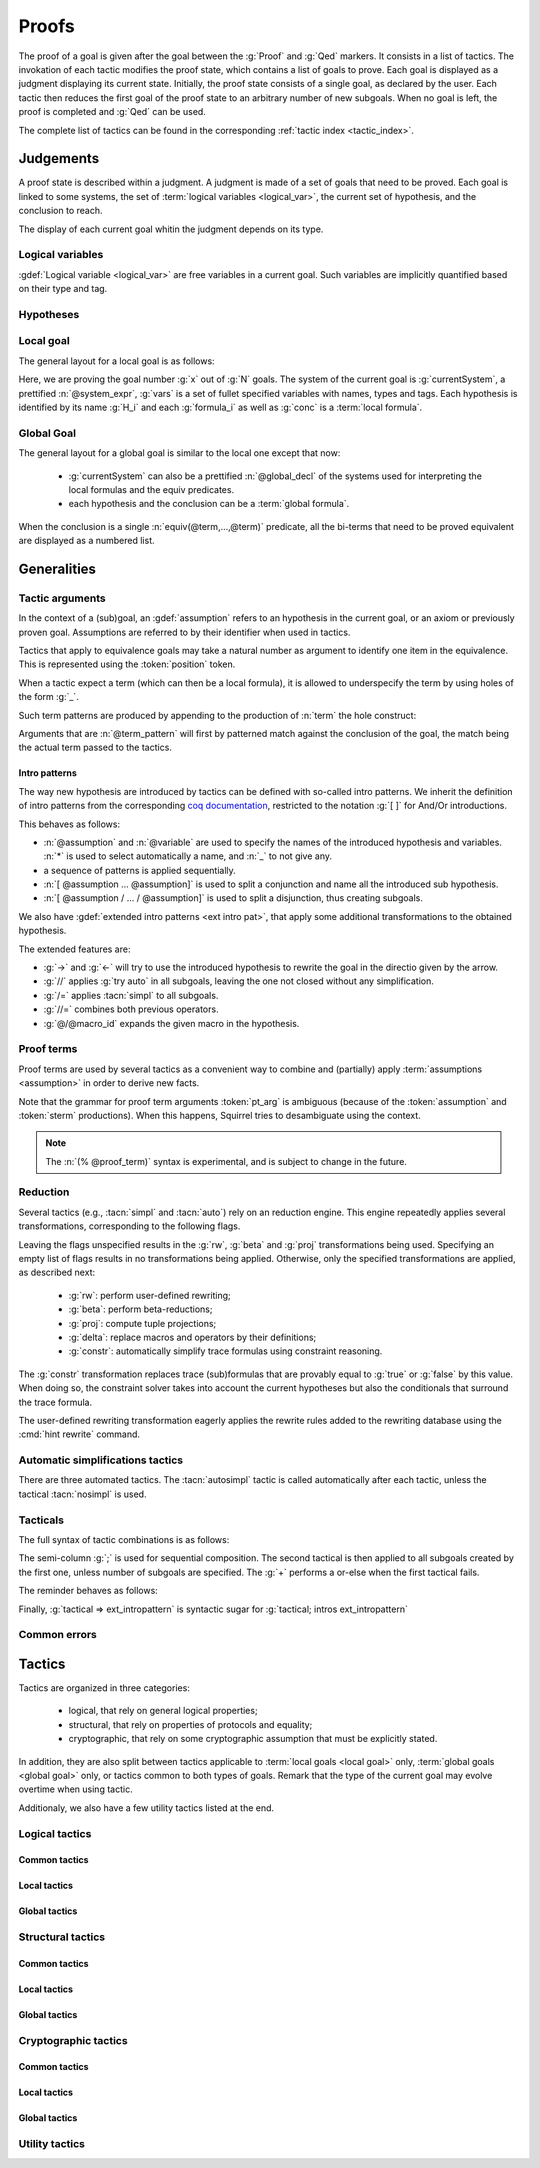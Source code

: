 .. _section-proofs:

.. How to write proofs in Squirrel

------
Proofs
------

The proof of a goal is given after the goal
between the :g:`Proof` and :g:`Qed` markers.
It consists in a list of tactics. The invokation of each
tactic modifies the proof state, which contains a list of goals to prove.
Each goal is displayed as a judgment displaying its current state.
Initially, the proof state consists of a single goal, as declared by the
user. Each tactic then reduces the first goal of the proof state to
an arbitrary number of new subgoals. When no goal is left, the proof
is completed and :g:`Qed` can be used.

The complete list of tactics can be found in the corresponding
:ref:`tactic index <tactic_index>`.

Judgements
==========

A proof state is described within a judgment. A judgment is made of a set of goals that need to be proved. Each goal is linked to some systems, the set of :term:`logical variables <logical_var>`, the current set of hypothesis, and the conclusion to reach. 

The display of each current goal whitin the judgment depends on its type.

Logical variables
-----------------

:gdef:`Logical variable <logical_var>` are free variables in a current goal. Such variables are implicitly quantified based on their type and tag.

Hypotheses
----------

.. prodn:: hypothesis_id ::= identifier

.. todo::
   Adrien: todo
   
Local goal
----------

The general layout for a local goal is as follows:

.. squirreldoc::
   
      [goal> Focused goal (x/N):
      System: currentSystem
      Variables: vars
      H_1: formula_1
      ...
      H_k: formula_k
      —————————————-
      conc


Here, we are proving the goal number :g:`x` out of :g:`N` goals. The system of the current goal is :g:`currentSystem`, a prettified :n:`@system_expr`, :g:`vars` is a set of fullet specified variables with names, types and tags. Each hypothesis is identified by its name :g:`H_i` and each :g:`formula_i` as well as :g:`conc` is a :term:`local formula`.
     

Global Goal
-----------

The general layout for a global goal is similar to the local one except that now:

 * :g:`currentSystem` can also be a prettified :n:`@global_decl` of
   the systems used for interpreting the local formulas and the equiv
   predicates.
 * each hypothesis and the conclusion can be a :term:`global formula`.


When the conclusion is a single :n:`equiv(@term,...,@term)` predicate,
all the bi-terms that need to be proved equivalent are displayed as a
numbered list.

.. example:: Initial judgment for observational equivalence
   
	     Consider a goal for observational equivalence, where the
	     frame is enriched with some public key, as follows:
	     :g:`global goal [myProtocol] obs_equiv (t:timestamp) :
	     [happens(t)] -> equiv(frame@t, pk(sk)).`. When starting
	     its proof, after doing :g:`intro H`, the goal is
	     displayed as:
	     
	     .. squirreldoc::
		[goal> Focused goal (1/1):
		Systems: left:myProtocol/left, right:myProtocol/right (same for equivalences)
		Variables: t:timestamp[glob]
		H: [happens(t)]
		----------------------------------------
		0: frame@t
		1: pk (sk)
 



   


   
Generalities
============

Tactic arguments
----------------

In the context of a (sub)goal, an :gdef:`assumption` refers to
an hypothesis in the current goal, or
an axiom or previously proven goal.
Assumptions are referred to by their identifier when used in
tactics.

.. prodn::
  assumption ::= @hypothesis_id | @statement_id

Tactics that apply to equivalence goals may take a natural number
as argument to identify one item in the equivalence. This is represented
using the :token:`position` token.

.. prodn::
  position ::= @natural


When a tactic expect a term (which can then be a local formula), it is allowed to underspecify the term by using holes of the form :g:`_`.

Such term patterns are produced by appending to the production of :n:`term` the hole construct:

.. prodn:: term_pattern ::= ...
	   | _

Arguments that are :n:`@term_pattern` will first by patterned match against the conclusion of the goal, the match being the actual term passed to the tactics.

Intro patterns
~~~~~~~~~~~~~~
  
The way new hypothesis are introduced by tactics can be defined with so-called intro patterns. We inherit the definition of intro patterns from the corresponding `coq documentation <https://coq.inria.fr/refman/proof-engine/tactics.html#intro-patterns>`_, restricted to the notation :g:`[ ]` for And/Or introductions.

.. prodn::
   intropattern ::= @assumption
                | @variable
		| *
		| _
		| {+ @intropattern }
		| [ {+ @intropattern } ]
		| [ {+/ @intropattern } ]

This behaves as follows:

* :n:`@assumption` and :n:`@variable` are used to specify the names of the introduced hypothesis and variables. :n:`*` is used to select automatically a name, and :n:`_` to not give any.
* a sequence of patterns is applied sequentially.
* :n:`[ @assumption ... @assumption]` is used to split a conjunction and name all the introduced sub hypothesis.
* :n:`[ @assumption / ... / @assumption]` is used to split a disjunction, thus creating subgoals.
  
We also have :gdef:`extended intro patterns <ext intro pat>`, that apply some additional transformations to the obtained hypothesis.

.. prodn::
   ext_intropattern ::=  {+ @intropattern | @ext_intropattern }
                | ->
		| <-
		| //
		| /=
		| //=
		| @/@macro_id

The extended features are:

* :g:`->` and :g:`<-` will try to use the introduced hypothesis to rewrite the goal in the directio given by the arrow.
* :g:`//` applies :g:`try auto` in all subgoals, leaving the one not closed without any simplification.
* :g:`/=` applies :tacn:`simpl` to all subgoals.
* :g:`//=` combines both previous operators.
* :g:`@/@macro_id` expands the given macro in the hypothesis.  
  

  


Proof terms
-----------

Proof terms are used by several tactics as a convenient way to combine
and (partially) apply :term:`assumptions <assumption>` in order to
derive new facts.

.. prodn::
   proof_term ::= @assumption {* @pt_arg}

.. prodn::
   pt_arg ::= @assumption | @sterm | (% @proof_term)

Note that the grammar for proof term arguments :token:`pt_arg` is
ambiguous (because of the :token:`assumption` and :token:`sterm`
productions). When this happens, Squirrel tries to desambiguate using
the context.

.. note::
   The :n:`(% @proof_term)` syntax is experimental, and is subject to
   change in the future.

   
.. todo::
   Charlie: not trying to do that^^

.. _reduction:

Reduction
---------

Several tactics (e.g., :tacn:`simpl` and :tacn:`auto`) rely on an
reduction engine. This engine repeatedly applies several
transformations, corresponding to the following flags.

.. prodn:: simpl_flags ::= ~flags:[ {*, {| rw | beta | proj | delta | constr } } ]

Leaving the flags unspecified results in the :g:`rw`, :g:`beta` and
:g:`proj` transformations being used. Specifying an empty list of
flags results in no transformations being applied. Otherwise, only the
specified transformations are applied, as described next:

  - :g:`rw`: perform user-defined rewriting;
  - :g:`beta`: perform beta-reductions;
  - :g:`proj`: compute tuple projections;
  - :g:`delta`: replace macros and operators by their definitions;
  - :g:`constr`: automatically simplify trace formulas using
    constraint reasoning.

The :g:`constr` transformation replaces trace (sub)formulas that
are provably equal to :g:`true` or :g:`false` by this value.
When doing so, the constraint solver takes into account
the current hypotheses but also the conditionals that surround
the trace formula.

The user-defined rewriting transformation eagerly applies the rewrite
rules added to the rewriting database using the :cmd:`hint rewrite`
command.


Automatic simplifications tactics
---------------------------------

There are three automated tactics. The :tacn:`autosimpl` tactic is
called automatically after each tactic, unless the tactical
:tacn:`nosimpl` is used.
     
     
.. tacn:: auto {? @simpl_flags}

     Attempt to automatically prove a subgoal.

     The tactic uses the :ref:`reduction engine <reduction>`
     with the provided flags.

     Moreover, for local goals, the tactic relies on basic
     propositional reasoning, rewriting simplications, and both
     :tacn:`constraints` and :tacn:`congruence`.

     .. exn:: cannot close goal
        :name: _goalnotclosed

        The current goal could not be closed.


.. tacn:: autosimpl
	  
    Simplify a goal, without closing it.

    The tactic uses the :ref:`reduction engine <reduction>`
    with the flags :g:`rw,beta,proj`.

    When the conclusion of the goal is a conjuction, it splits this
    goal into several subgoals, automatically closing only the trivial
    goals closed by :tacn:`true` and :tacn:`assump`.

    When the conclusion of the goal is a global formula which only contains
    a local formula, the goal is then turned into a local formula. Otherwise
    this does nothing.
    
    Additionaly If the :term:`option` :g:`autoIntro` is set to true, introductions
    are also made automically.



.. tacn:: simpl {? @simpl_flags}

     Simplify a subgoal, working on both hypotheses and conclusion.
     This tactic always succeeds, replacing the initial subgoal with
     a unique simplified subgoal.

     The tactic uses the :ref:`reduction engine <reduction>`
     with the provided flags.

     When the conclusion of the goal is a conjunction, the tactic
     will attempt to automatically prove some conjuncts (using :tacn:`auto`)
     and will then return a simplified subgoal without these conjuncts.
     In the degenerate case where no conjunct remains, the conclusion
     of the subgoal will be :g:`true`.

     When the conclusion of the goal is an equivalence, the tactic
     will automatically perform :tacn:`fa` when at most one of the remaining
     subterms is non-deducible. It may thus remove a deducible item
     from the equivalence, or replace an item :g:`<u,v>` by :g:`u`
     if it determines that :g:`v` is deducible.

         

Tacticals
---------


The full syntax of tactic combinations is as follows:

.. prodn::
   tactical ::=  @tactical; {*, @natural } @tactical
   | @tactical + @tactical
   | by @tactical   
   | nosimpl @tactical
   | try @tactical
   | repeat @tactical
   | @tactical => @ext_intropattern


   
The semi-column :g:`;` is used for sequential composition. The second tactical is then applied to all subgoals created by the first one, unless number of subgoals are specified. The :g:`+` performs a or-else when the first tactical fails.

The reminder behaves as follows:

.. tacn:: by @tactical
	  
   Fails unless the tactical closes the goal.

.. tacn:: nosimpl @tactical

  Call tactic without the subsequent implicit use of simplications.
  This can be useful to understand what's going on step by step.
  This is also necessary in rare occasions where simplifications are
  actually undesirable to complete the proof.

.. tacn:: try @tactical

  Try to apply the given tactic. If it fails, succeed with the
  subgoal left unchanged.

.. tacn:: repeat @tactical

  Apply the given tactic, and recursively apply it again on the
  generated subgoals, until it fails.

Finally, :g:`tactical => ext_intropattern` is syntactic sugar for :g:`tactical; intros ext_intropattern`
  
Common errors
-------------

.. exn:: Out of range position.v

     Argument does not correspond to a valid equivalence item.


Tactics
=======

Tactics are organized in three categories:

 - logical, that rely on general logical properties;
 - structural, that rely on properties of protocols and equality;
 - cryptographic, that rely on some cryptographic assumption that must be
   explicitly stated.

In addition, they are also split between tactics applicable to :term:`local goals <local goal>` only, :term:`global goals <global goal>` only, or tactics common to both types of goals. Remark that the type of the current goal may evolve overtime when using tactic.

Additionaly, we also have a few utility tactics listed at the end.


Logical tactics
---------------

Common tactics
~~~~~~~~~~~~~~

.. tacn:: admit {? @position}
   :name: admit     

    Admit the current goal, or admit an element from a 
    biframe by refering to its position. 


.. tacn:: assumption {? @assumption}
   :name: assump
      
    Concludes if the goal or false appears in the
    hypotheses. The corresponding hypothesis may be directly given as argument.


.. tacn:: case {| @assumption | @term_pattern}
	  
    Perform a case analysis over the given arugment, which can either be:
    
     - an assumption which is a disjunction, split into several cases;
     - a term of type timestamp, in which case the cases are over the fact that this timestamp must be equal to one of the actions of the system instantiated with some newly existantial indices.
      
      
     
.. tacn:: dependent induction {? @variable}
	  
    Apply the induction scheme to the conclusion. If no argument is specified, the conclusion must be a universal quantification over a well-founded type. Alternatively, a variable of the goal can be given as argument, in which case the goal is first generalized as the universal quantification over the given variable before proceeding with the induction.

   .. todo::

      Charlie: Discussions needed, check out discord + cleanup_induction branch    
    

.. tacn:: destruct @assumption {? as @ext_intropattern}
	  
    Destruct an hypothesis based on its topmost destructable operator (existantial quantification, disjunction or conjunction). An optional :term:`extended introduction pattern <ext intro pat>`  can be given.
    
    .. example:: Destruct 
       
       If there exists an hypthesis :g:`H: A \/ (B /\ C)`, the command
       :g:`destruct H as [H1 | [H2 H3]]` will remove the H hypothesis
       and introduce instead:
	  
       .. squirreldoc::
	  
	  H1: A
	  H2: B
	  H3: C
      
       

.. tacn:: exists {* @variable}
	  
    Introduce the existentially quantified variables in the conclusion of the
    judgment, using the arguments as names for the existential witnesses.          
       

.. tacn:: generalize {+ @variable} {? as {+ @variable}}
	  
    Generalize the goal on some variables, that is, make the goal universally quantified over the given variables. New names for the now universally quantified variables can be specfied.

.. tacn:: generalize dependent  {+ @variable} {? as {+ @variable}}
	  
    Generalize the goal and hypotheses on some terms. Hypothesis that depend on the specified variable are first pushed back inside the goal, before the goal is generalized.              

.. tacn:: have {|@term_pattern|@term_pattern as @ext_intropattern|@ext_intropattern : {|@term_pattern|@global_formula}| @intropattern := @proof_term}

    This is used to introduce a new hypothesis that will have to be proved in a new goal. The multiple usages behave as follow:

     - :g:`have t` add as a new hypothesis a :token:`term` :g:`t` of type :g:`bool`, and the corresponding goal is created;
     - :g:`have t as intro_pat` behaves similarly but also apply the given :token:`ext_intropattern` to the newly introduced hypothesis;
     - :g:`have intro_pat : formula_or_global_f` also works for both local and global formulas;
     - :g:`have intro_pat := proof_term` first computes the given :token:`proof_term` before proceeding.
                    
.. tacn:: id

   The identity tactic, which does nothing.
   
   .. todo::

      Charlie: Maybe add justification of why we have this tactic, but I don't know it.

.. tacn:: induction {? @variable} todo
	  
  
   .. todo::

      Charlie: Discussions needed, check out discord + cleanup_induction branch


.. tacn:: intro {+ @ext_intropattern}
	  
    Introduce topmost connectives of conclusion formula by following the sequence of :token:`ext_intropattern`, when it can be done
    in an invertible, nonbranching fashion.

.. tacn:: left
	  
    Reduce a goal with a disjunction conclusion into the goal where the
    conclusion has been replaced with the first disjunct. 


.. tacn:: reduce {? @simpl_flags}

     Reduce all terms in a subgoal, working on both hypotheses and conclusion.
     
     This tactic always succeeds, replacing the initial subgoal with a
     unique subgoal (which may be identical to the initial one).

     The tactic uses the :ref:`reduction engine <reduction>`
     with the provided flags.
     
.. tacn:: remember @term_pattern
	  
    Substitute the given term by a fresh variable and adds as hypothesis the equality between the term and the new variable.
      
       
.. tacn:: revert @assumption
	  
    Take an hypothesis H, and turns the conclusion C into the implication H
    => C. 
             
.. tacn:: right
	  
    Reduce a goal with a disjunction conclusion into the goal where the
    conclusion has been replaced with the second disjunct. 

.. tacn:: split
	  
    Split a conjunction conclusion, creating one subgoal per
    conjunct. 

       
.. tacn:: use @assumption {? with {+ variables}} {? as @ext_intropattern}
   :name: use	   
	  
    Instantiate a lemma or hypothesis based on the given. The optionnaly given variables are used to instantiate the universally quantified variables of the lemma.
    An intropattern can also be specified.
          

      
Local tactics
~~~~~~~~~~~~~

.. tact:: true
   :name: true	  
	  
    Closes a goal when the conclusion is true. 

      
Global tactics
~~~~~~~~~~~~~~

.. tace:: byequiv
	  
    Transform an global goal which is local formula into a
    reachability.
  

.. tace:: constseq @position: {+ (fun @binders => @term) @term}
	  
    Simplifies a sequence at the given :n:`@position` when it only
    contains a finite number of possible values :g:`v_1`,...,:g:`v_i`
    depending on the value of the sequence variable.

    Given a sequence over a variable of a given type, the arguments
    passed must be of the form `(fun_1 v_1) ... (fun_i v_i)`, where
    all the :g:`fun` function must be binders over the sequence type
    and must return a boolean.  This tactic creates two subgoals
    asking to prove the two required properties of the arguments and
    sequence:
    
    * All the functions must be such that over an input element one
      and only one of the function return true.
    * The sequence is then expected to be equal to the value of `v_i`
      for all input elements such that fun_i is true.

    .. example::  Constseq one or zero

       Consider the following conclusion goal :g:`0:
       seq(t':timestamp=>(if (t' < t) then one))` (assuming that
       :g:`t'` is a free :g:`timestamp` variable).

       It is clear that this sequence only returns :g:`one` or
       :g:`zero` (zero is in the implicit else branch). It can then be
       simplified by calling the tactic:

	.. squirreldoc::  

	   constseq 0: 
	      (fun (t':timestamp) => t' < t) one) 
              (fun (t':timestamp) => not (t' < t)) zero).


       This replaces in the current goal the constant by zero and one,
       and creats two subgoal, asking to prove the two following formulas:

       .. squirreldoc::

	  forall (t':timestamp),
	     (fun (t':timestamp) => t' < t) t'
	  || (fun (t':timestamp) => not (t' < t)) t'
       	 

       .. squirreldoc::

	  (forall (t':timestamp),
            (fun (t':timestamp) => t' < t) t' => if (t' < t) then one = one) &&
	  forall (t':timestamp),
	    (fun (t':timestamp) => not (t' < t)) t' => if (t' < t) then one = zero


    
             
.. tace:: enrich @term
	  
    Enrich the equivalence goal with the given term, that can either be of type :g:`message` or :g:`bool`. Note that this changes the number of items in the equivalence, and if added before other tactics may break later references.


.. tacn:: localize @assumption as @ext_intropattern
	  
    Change a global hypothesis containing a reachability formula to a
    local hypothesis, and applies the given :term:`extended
    introduction pattern <ext intro pat>` to the new hypothesis.
      


.. tace:: memseq
	  
    Prove that a biframe element appears in a sequence of the biframe. 

    .. todo::
       Charlie: hum. There are no examples nor test for this function.
       It should be tested before being documented (don't know who did it)
       

.. tace:: refl
	  
    Closes a reflexive goal, where all items must be reflexive. As an
    overapproximation, it only works if the goal does not contain
    variable or macros, as those may break reflexivity.


.. tace:: splitseq @position: (fun @binders => @term)
	  
   Splits a sequence according to some boolean test, replacing the
   sequence by two subsequence.

   The function passed as argument must be a function taking as
   argument a variable of the same type as the sequence and must
   return a boolean.

   .. example:: Splitting a sequence
      
      Called over a conclusion of the form :g:`0: seq(x:message =>
      value)`, the tactic :g:`splitseq 0: (fun y:message => some_test)` replaces the conclusion by:

      .. squirreldoc::

	 0: seq(x:message=>
	          (if  (fun y:message => some_test) x then
                    value))
	 1: seq(x:message=>
	          (if not ((fun y:message => some_test) x) then
                    value))		    
            
.. tace:: sym
	  
    Swap the left and right system of the equivalence goal.

.. tace:: trans
	  
    Prove an equivalence by transitivity. 

    .. todo::
       Charlie:: this is not used either. It is deprecated I think.

Structural tactics
------------------


Common tactics
~~~~~~~~~~~~~~

      
.. tacn:: apply
   :name: apply	  
	  
    Matches the goal with the conclusion of the formula F provided (F can be
    an hypothesis, a lemma, an axiom, or a proof term), trying to instantiate
    F variables by matching. Creates one subgoal for each premises of
    F.

   .. todo::
      TODO
     

.. tacn:: constraints

     Attempt to conclude by automated reasoning on trace literals.
     Literals are collected from hypotheses, both local and global,
     after the destruction of conjunctions (but no case analyses are
     performed to handle conjunctive hypotheses). If the conclusion
     is a trace literal then it is taken into account as well.

    
.. tacn:: depends @timestamp, @timestamp
	  
    If the second action depends on the first action, and if the second
    action happened, add the corresponding timestamp
    inequality.       

.. tacn:: expand {+ @macro_id | @macro_application }
	  
    Expand all occurences of the given macros, either fully specified with an action or simply a type of macro, inside the goal.
    
.. tacn:: expandall
	  
    Expand all possible macros in the sequent. 
             

.. tacn:: fa {|@position | @term_pattern}
   :name: fa

   .. todo::
      TODO

.. tacn:: namelength @term, @term
	  
    Adds the fact that two names have the same
    length. The two arguments must the indeed be a :term:`name`.
      
    Usage: namelength m1, m2  


.. tacn:: rewrite
	  
    .. todo::
       Big todo with many options, see tutorial advanced for some starting point.
      
       

      
Local tactics
~~~~~~~~~~~~~



.. tact:: congruence
   :name: congruence	   

     Attempt to conclude by automated reasoning on message (dis)-equalities.
     Equalities and disequalities are collected from hypotheses, both local 
     and global, after the destruction of conjunctions (but no case analyses 
     are performed to handle conjunctive hypotheses). If the conclusion
     is a message (dis)-equality then it is taken into account as well.

.. tact:: const @variable
	  
    Add the `const` tag to a variable.

    The variable must be of a finite and fixed (η-independent) type,
    and must not appear in any global hypothesis (some global
    hypotheses may be localized (see :tacn:`localize`) if necessary.

	    
.. tact:: eqnames
	  
    Add index constraints resulting from names equalities,
    modulo the known equalities.
     
    If :g:`n[i] = n[j]` then :g:`i = j`. This is checked on all name
    equality entailed by the current context.

.. tact:: eqtrace
	  
    Add terms constraints resulting from timestamp and index
    equalities. 

    Whenver :g:`i=j` or :g:`ts=ts'`, we can substitute one by another
    in the other terms.

.. tact:: executable @term
	  
    Assert that exec@_ implies exec@_ for all previous
    timestamps. 

    Given as input a timestamp :g:`ts`, this tactic produces two new
    subgoal, requiring to prove that :g:`happens(ts)` holds and that
    :g:`exec@ts` also holds. The fact that :g:`(forall (t:timestamp),
    t <= ts => exec@t)` is added to the current goal.


.. tact:: project
	  
    Turn a goal on a :term:`bi-system` into one goal for each
    projection of the bi-system.
      


.. tact:: rewrite equiv
	  
    Use an equivalence to rewrite a reachability goal.

    .. todo::
       TODO


.. tact:: slowsmt
	  
    Version of the :tacn:`smt` tactic with higher time limit. 
      
    Usage: slowsmt   

.. tact:: smt
   :name: smt	  
	  
    Tries to discharge the current goal using an SMT solver. 
      

.. tact:: subst @term, @term

    Replaces all occurences of a variable by a value it must be equal
    to.  Call as :g:`subst x, t`, if :g:`x = t` where :g:`x` is a
    variable, substitute all occurences of :g:`x` by :g:`t` and remove
    :g:`x` from the :term:`logical variables <logical_var>`.
    
    
Global tactics
~~~~~~~~~~~~~~



.. tace:: cs @pattern {? in @position}
   :name: case_study

   Performs case study on conditionals inside an equivalence.

   Without a specific target, :g:`cs phi` will project all conditionals
   on phi in the equivalence. With a specific target, :g:`cs phi in i`
   will only project conditionals in the i-th item of the equivalence.

   .. example::

     When proving an equivalence
     :g:`equiv(if phi then t1 else t2, if phi then u1 else u2)`
     invoking :g:`cs phi` results in two subgoals:
     :g:`equiv(phi, t1, u1)` and :g:`equiv(phi, t2, u2)`.

   .. exn:: Argument of cs should match a boolean.
      :undocumented:

   .. exn:: Did not find any conditional to analyze.

        some doc

	


.. tace:: deduce
	  
    `deduce i` removes the ith element from the biframe when it can be
    computed from the rest of the biframe.
    `deduce` try to deduce the biframe with the first equivalence in the
    hypotheses it finds. 

    .. todo:: 
       TODO

.. tace:: diffeq
	  
    Closes a reflexive goal up to equality 
      
    .. todo::
       Charlie: Here, still waiting to have clean multisystem
       support in reachabiliy goal to clarify this..
	    


Cryptographic tactics
---------------------

Common tactics
~~~~~~~~~~~~~~


.. tacn:: fresh @position
   :name: fresh

   .. todo::	  
      TODO

   
Local tactics
~~~~~~~~~~~~~


.. tact:: cdh
   
    Usage: cdh H, g.
    Applies the CDH assumption (including squareCDH) on H using generator
    g. 

   .. todo::	  
      TODO
       

.. tact:: collision
	  
    Collects all equalities between hashes occurring at toplevel in message
    hypotheses, and adds the equalities between messages that have the same
    hash with the same valid key. 
      
    Usage: collision [H]

    .. todo::	  
       TODO


.. tact:: euf
	  
    Apply the euf axiom to the given hypothesis name. 

.. todo::	  
       TODO      
       

.. tact:: gdh
	  
    Usage: gdh H, g.
    Applies the GDH assumption (including squareGDH) on H with generator
    g. 
      
    .. todo::	  
       TODO       

.. tact:: intctxt
	  
    Apply the INTCTXT axiom to the given hypothesis name. 
      
    .. todo::	  
       TODO       


Global tactics
~~~~~~~~~~~~~~


.. tace:: cca1
	  
    Apply the cca1 axiom on all instances of a ciphertext. 
      
    .. todo::	  
       TODO
    
.. tace:: ddh
	  
    Closes the current system, if it is an instance of a context of
    ddh. 
      
    Usage: ddh H1, H2, H3, H4

    .. todo::	  
       TODO    

.. tace:: enckp
	  
    Keyprivacy changes the key in some encryption
    subterm. 
      
    Usage: enckp i, [m1], [m2]

    .. todo::	  
       TODO    


.. tacn:: prf @position
   :name: prf

    .. todo::	  	  
       TODO why optional message in Squirrel tactic; also fix help in tool    
       

.. tace:: xor
	  
    Removes biterm (n(i0,...,ik) XOR t) if n(i0,...,ik) is
    fresh. 
      
    Usage: xor i, [m1], [m2]
    
    .. todo::	  
       TODO    

	
Utility tactics
---------------

.. tacn:: clear @assumption
	  
    Drop the specified hypothesis. 


.. tacn:: help {? {|@tacn|concise}}
	  
    When used without argument, display all available commands. It can also display the details for the given tactic name, or display or more concise list. It is a tactic and not a command, it can only be used inside proofs.

.. tacn:: lemmas
	  
    Print all proved lemmas. This is usefull to know which lemmas can be used through the :tacn:`use` or :tacn:`apply` tactics.



.. tacn:: print {? identifier}

    By default, shows the current system. Otherwise, gives the definition of the given symbol (that may be a macro or a system).

.. tacn:: prof
	  
    Print profiling information. 


.. tacn:: search  todo
	  
    Search lemmas containing a given pattern. 
      
    Usage: search   

    
.. tacn:: show  todo
	  
    Print the messages given as argument. Can be used to print the values
    matching a pattern. 
      
    Usage: show m  
    
